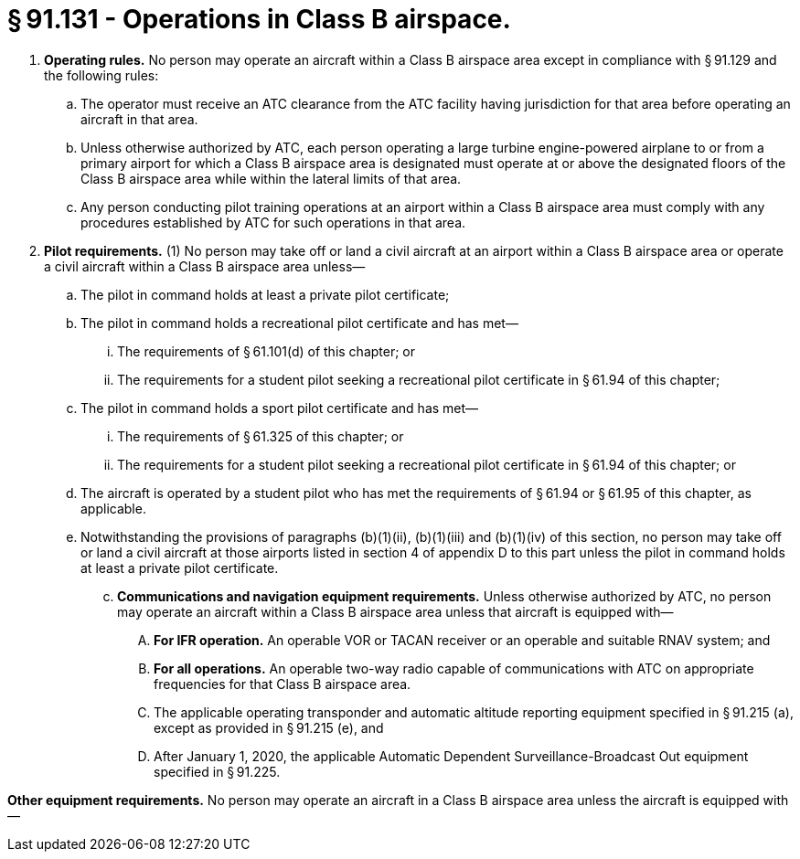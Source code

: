 # § 91.131 - Operations in Class B airspace.

[start=1,loweralpha]
. *Operating rules.* No person may operate an aircraft within a Class B airspace area except in compliance with § 91.129 and the following rules:
[start=1,arabic]
.. The operator must receive an ATC clearance from the ATC facility having jurisdiction for that area before operating an aircraft in that area.
.. Unless otherwise authorized by ATC, each person operating a large turbine engine-powered airplane to or from a primary airport for which a Class B airspace area is designated must operate at or above the designated floors of the Class B airspace area while within the lateral limits of that area.
.. Any person conducting pilot training operations at an airport within a Class B airspace area must comply with any procedures established by ATC for such operations in that area.
. *Pilot requirements.* (1) No person may take off or land a civil aircraft at an airport within a Class B airspace area or operate a civil aircraft within a Class B airspace area unless—
[start=1,lowerroman]
.. The pilot in command holds at least a private pilot certificate;
.. The pilot in command holds a recreational pilot certificate and has met—
[start=1,upperalpha]
... The requirements of § 61.101(d) of this chapter; or
... The requirements for a student pilot seeking a recreational pilot certificate in § 61.94 of this chapter;
.. The pilot in command holds a sport pilot certificate and has met—
[start=1,upperalpha]
... The requirements of § 61.325 of this chapter; or
... The requirements for a student pilot seeking a recreational pilot certificate in § 61.94 of this chapter; or
.. The aircraft is operated by a student pilot who has met the requirements of § 61.94 or § 61.95 of this chapter, as applicable.
[start=2,arabic]
.. Notwithstanding the provisions of paragraphs (b)(1)(ii), (b)(1)(iii) and (b)(1)(iv) of this section, no person may take off or land a civil aircraft at those airports listed in section 4 of appendix D to this part unless the pilot in command holds at least a private pilot certificate.
[start=100,lowerroman]
... *Communications and navigation equipment requirements.* Unless otherwise authorized by ATC, no person may operate an aircraft within a Class B airspace area unless that aircraft is equipped with—
[start=1,arabic]
.... *For IFR operation.* An operable VOR or TACAN receiver or an operable and suitable RNAV system; and
.... *For all operations.* An operable two-way radio capable of communications with ATC on appropriate frequencies for that Class B airspace area.
[start=1,arabic]
.... The applicable operating transponder and automatic altitude reporting equipment specified in § 91.215 (a), except as provided in § 91.215 (e), and
.... After January 1, 2020, the applicable Automatic Dependent Surveillance-Broadcast Out equipment specified in § 91.225.

*Other equipment requirements.* No person may operate an aircraft in a Class B airspace area unless the aircraft is equipped with—

